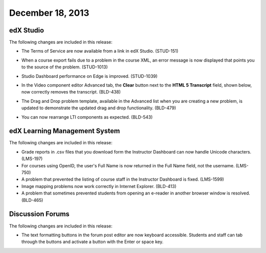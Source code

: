 ###################################
December 18, 2013
###################################


*************
edX Studio
*************

The following changes are included in this release:

* The Terms of Service are now available from a link in edX Studio. (STUD-151)
* When a course export fails due to a problem in the course XML, an error message is now displayed that points you to the source of the problem. (STUD-1013)
* Studio Dashboard performance on Edge is improved. (STUD-1039)
* In the Video component editor Advanced tab, the **Clear** button next to the **HTML 5 Transcript** field, shown below, now correctly removes the transcript. (BLD-438)

  .. image::  Images/Video_Advanced_tab.png
    :alt: The Advanced tab of the Video component editor


* The Drag and Drop problem template, available in the Advanced list when you are creating a new problem, is updated to demonstrate the updated drag and drop functionality. (BLD-479)
* You can now rearrange LTI components as expected. (BLD-543)



***************************************
edX Learning Management System
***************************************


The following changes are included in this release:

* Grade reports in .csv files that you download form the Instructor Dashboard can now handle Unicode characters. (LMS-197)
* For courses using OpenID, the user's Full Name is now returned in the Full Name field, not the username. (LMS-750)
* A problem that prevented the listing of course staff in the Instructor Dashboard is fixed. (LMS-1599)
* Image mapping problems now work correctly in Internet Explorer. (BLD-413)
* A problem that sometimes prevented students from opening an e-reader in another browser window is resolved. (BLD-465)


******************
Discussion Forums
******************

The following changes are included in this release:

* The text formatting buttons in the forum post editor are now keyboard accessible.
  Students and staff can tab through the buttons and activate a button with the Enter or space key.
